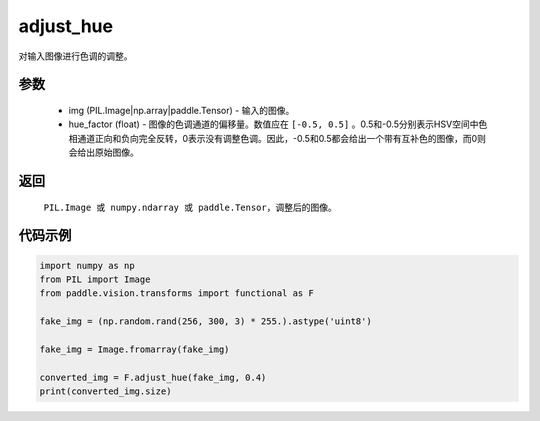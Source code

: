 .. _cn_api_vision_transforms_adjust_hue:

adjust_hue
-------------------------------

.. py:function:: paddle.vision.transforms.adjust_hue(img, hue_factor)

对输入图像进行色调的调整。

参数
:::::::::

    - img (PIL.Image|np.array|paddle.Tensor) - 输入的图像。
    - hue_factor (float) - 图像的色调通道的偏移量。数值应在 ``[-0.5, 0.5]`` 。0.5和-0.5分别表示HSV空间中色相通道正向和负向完全反转，0表示没有调整色调。因此，-0.5和0.5都会给出一个带有互补色的图像，而0则会给出原始图像。

返回
:::::::::

    ``PIL.Image 或 numpy.ndarray 或 paddle.Tensor``，调整后的图像。

代码示例
:::::::::

.. code-block:: python

    import numpy as np
    from PIL import Image
    from paddle.vision.transforms import functional as F

    fake_img = (np.random.rand(256, 300, 3) * 255.).astype('uint8')

    fake_img = Image.fromarray(fake_img)

    converted_img = F.adjust_hue(fake_img, 0.4)
    print(converted_img.size)
        
